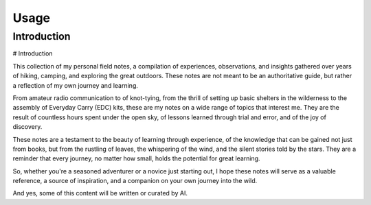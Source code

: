 Usage
=====

.. _intro:

Introduction
------------

# Introduction  
   
This collection of my personal field notes, a compilation of experiences, 
observations, and insights gathered over years of hiking, camping, and exploring the 
great outdoors. These notes are not meant to be an authoritative guide, but rather a 
reflection of my own journey and learning.  
   
From amateur radio communication to of knot-tying, 
from the thrill of setting up basic shelters in the wilderness to the assembly 
of Everyday Carry (EDC) kits, these are my notes on a wide range of topics that interest me. 
They are the result of countless hours spent under the open sky, of lessons learned through trial and error, 
and of the joy of discovery.  
   
These notes are a testament to the beauty of learning through experience, of the knowledge 
that can be gained not just from books, but from the rustling of leaves, the whispering of 
the wind, and the silent stories told by the stars. They are a reminder that every journey, 
no matter how small, holds the potential for great learning.  
   
So, whether you're a seasoned adventurer or a novice just starting out, I hope these notes 
will serve as a valuable reference, a source of inspiration, and a companion on your own journey into the wild.

And yes, some of this content will be written or curated by AI. 